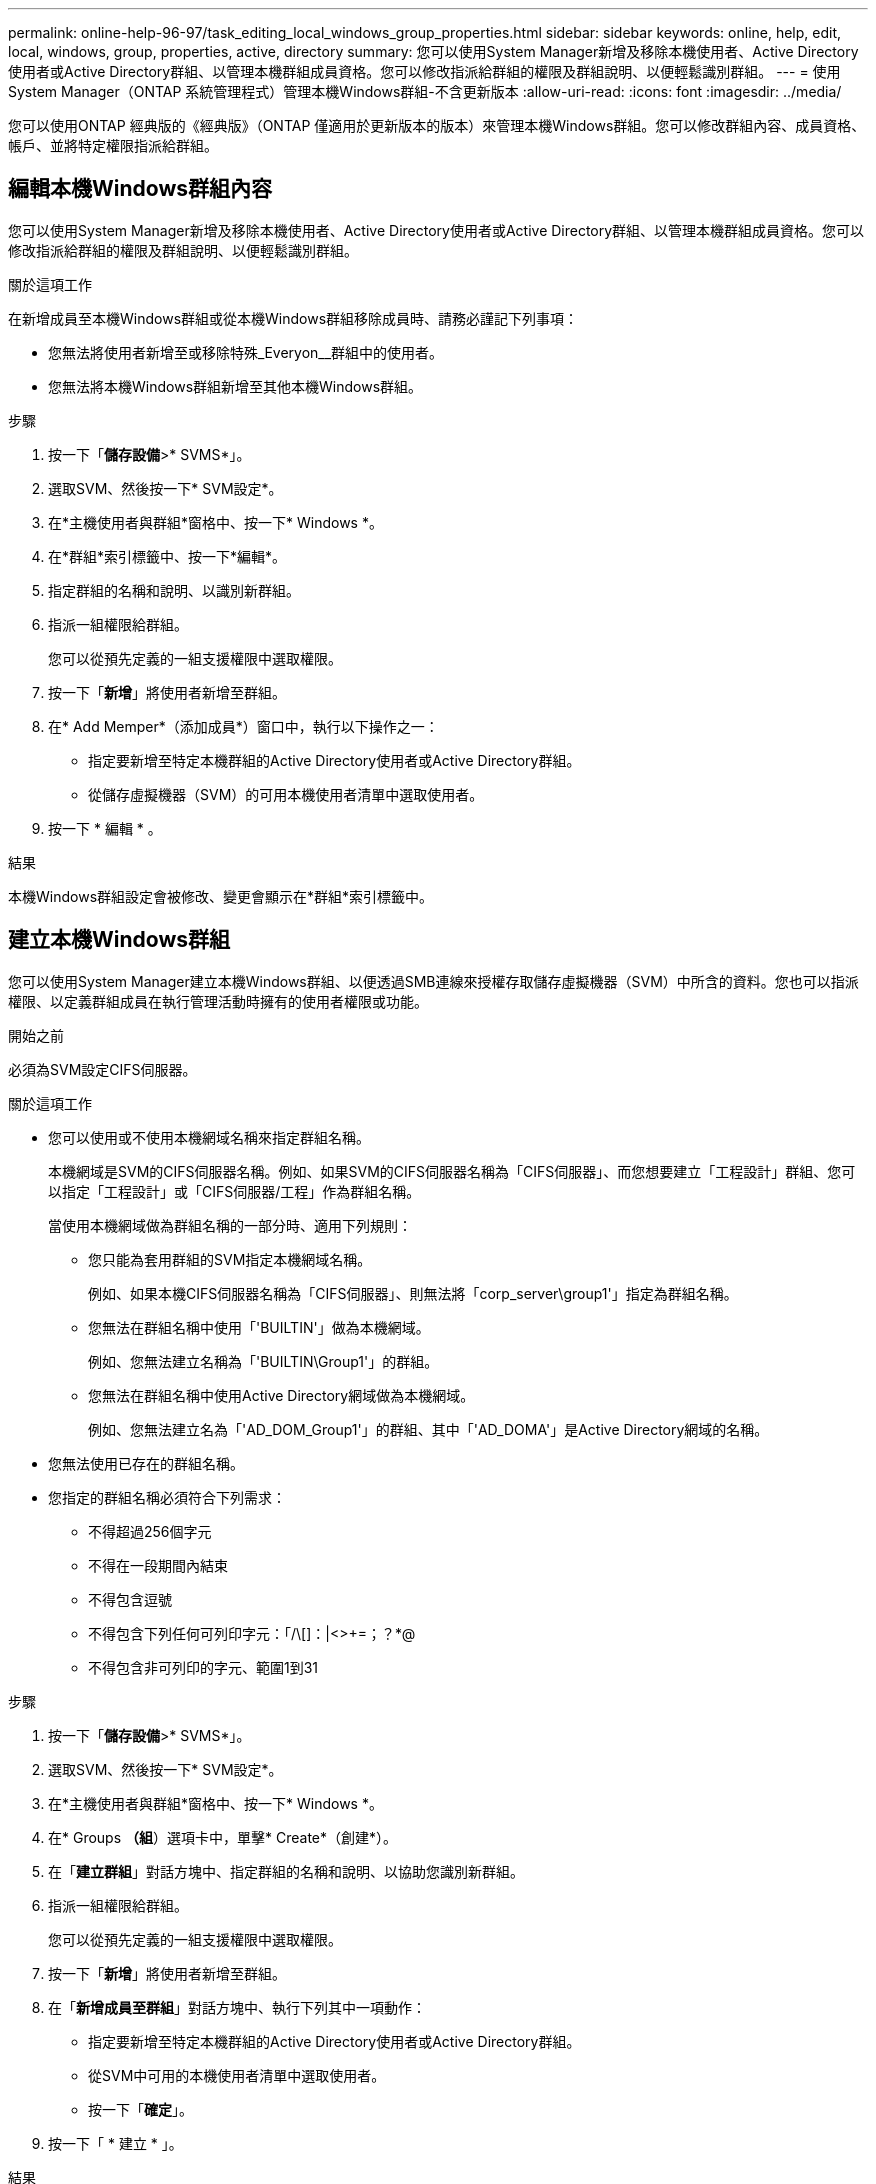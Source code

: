 ---
permalink: online-help-96-97/task_editing_local_windows_group_properties.html 
sidebar: sidebar 
keywords: online, help, edit, local, windows, group, properties, active, directory 
summary: 您可以使用System Manager新增及移除本機使用者、Active Directory使用者或Active Directory群組、以管理本機群組成員資格。您可以修改指派給群組的權限及群組說明、以便輕鬆識別群組。 
---
= 使用System Manager（ONTAP 系統管理程式）管理本機Windows群組-不含更新版本
:allow-uri-read: 
:icons: font
:imagesdir: ../media/


[role="lead"]
您可以使用ONTAP 經典版的《經典版》（ONTAP 僅適用於更新版本的版本）來管理本機Windows群組。您可以修改群組內容、成員資格、帳戶、並將特定權限指派給群組。



== 編輯本機Windows群組內容

您可以使用System Manager新增及移除本機使用者、Active Directory使用者或Active Directory群組、以管理本機群組成員資格。您可以修改指派給群組的權限及群組說明、以便輕鬆識別群組。

.關於這項工作
在新增成員至本機Windows群組或從本機Windows群組移除成員時、請務必謹記下列事項：

* 您無法將使用者新增至或移除特殊_Everyon__群組中的使用者。
* 您無法將本機Windows群組新增至其他本機Windows群組。


.步驟
. 按一下「*儲存設備*>* SVMS*」。
. 選取SVM、然後按一下* SVM設定*。
. 在*主機使用者與群組*窗格中、按一下* Windows *。
. 在*群組*索引標籤中、按一下*編輯*。
. 指定群組的名稱和說明、以識別新群組。
. 指派一組權限給群組。
+
您可以從預先定義的一組支援權限中選取權限。

. 按一下「*新增*」將使用者新增至群組。
. 在* Add Memper*（添加成員*）窗口中，執行以下操作之一：
+
** 指定要新增至特定本機群組的Active Directory使用者或Active Directory群組。
** 從儲存虛擬機器（SVM）的可用本機使用者清單中選取使用者。


. 按一下 * 編輯 * 。


.結果
本機Windows群組設定會被修改、變更會顯示在*群組*索引標籤中。



== 建立本機Windows群組

您可以使用System Manager建立本機Windows群組、以便透過SMB連線來授權存取儲存虛擬機器（SVM）中所含的資料。您也可以指派權限、以定義群組成員在執行管理活動時擁有的使用者權限或功能。

.開始之前
必須為SVM設定CIFS伺服器。

.關於這項工作
* 您可以使用或不使用本機網域名稱來指定群組名稱。
+
本機網域是SVM的CIFS伺服器名稱。例如、如果SVM的CIFS伺服器名稱為「CIFS伺服器」、而您想要建立「工程設計」群組、您可以指定「工程設計」或「CIFS伺服器/工程」作為群組名稱。

+
當使用本機網域做為群組名稱的一部分時、適用下列規則：

+
** 您只能為套用群組的SVM指定本機網域名稱。
+
例如、如果本機CIFS伺服器名稱為「CIFS伺服器」、則無法將「corp_server\group1'」指定為群組名稱。

** 您無法在群組名稱中使用「'BUILTIN'」做為本機網域。
+
例如、您無法建立名稱為「'BUILTIN\Group1'」的群組。

** 您無法在群組名稱中使用Active Directory網域做為本機網域。
+
例如、您無法建立名為「'AD_DOM_Group1'」的群組、其中「'AD_DOMA'」是Active Directory網域的名稱。



* 您無法使用已存在的群組名稱。
* 您指定的群組名稱必須符合下列需求：
+
** 不得超過256個字元
** 不得在一段期間內結束
** 不得包含逗號
** 不得包含下列任何可列印字元：「/\[]：|<>+=；？*@
** 不得包含非可列印的字元、範圍1到31




.步驟
. 按一下「*儲存設備*>* SVMS*」。
. 選取SVM、然後按一下* SVM設定*。
. 在*主機使用者與群組*窗格中、按一下* Windows *。
. 在* Groups *（組*）選項卡中，單擊* Create*（創建*）。
. 在「*建立群組*」對話方塊中、指定群組的名稱和說明、以協助您識別新群組。
. 指派一組權限給群組。
+
您可以從預先定義的一組支援權限中選取權限。

. 按一下「*新增*」將使用者新增至群組。
. 在「*新增成員至群組*」對話方塊中、執行下列其中一項動作：
+
** 指定要新增至特定本機群組的Active Directory使用者或Active Directory群組。
** 從SVM中可用的本機使用者清單中選取使用者。
** 按一下「*確定*」。


. 按一下「 * 建立 * 」。


.結果
本機Windows群組隨即建立、並列在「群組」視窗中。



== 新增使用者帳戶至Windows本機群組

您可以使用System Manager將本機使用者、Active Directory使用者或Active Directory群組（如果您想要使用者擁有與該群組相關的權限）新增至Windows本機群組。

.開始之前
* 群組必須存在、才能將使用者新增至群組。
* 使用者必須存在、才能將使用者新增至群組。


.關於這項工作
將成員新增至本機Windows群組時、必須謹記下列事項：

* 您無法將使用者新增至特殊的_Everyon__群組。
* 您無法將本機Windows群組新增至其他本機Windows群組。
* 您無法使用System Manager新增使用者帳戶、其中包含使用者名稱中的空間。
+
您可以重新命名使用者帳戶、或使用命令列介面（CLI）新增使用者帳戶。



.步驟
. 按一下「*儲存設備*>* SVMS*」。
. 選取SVM、然後按一下* SVM設定*。
. 在*主機使用者與群組*窗格中、按一下* Windows *。
. 在*群組*索引標籤中、選取您要新增使用者的群組、然後按一下*新增成員*。
. 在* Add Memper*（添加成員*）窗口中，執行以下操作之一：
+
** 指定要新增至特定本機群組的Active Directory使用者或Active Directory群組。
** 從儲存虛擬機器（SVM）的可用本機使用者清單中選取使用者。


. 按一下「*確定*」。


.結果
您新增的使用者會列在*群組*索引標籤的使用者資料表中。



== 重新命名本機Windows群組

您可以使用System Manager重新命名本機Windows群組、以便更輕鬆地識別群組。

.關於這項工作
* 必須在舊群組名稱所在的網域中建立新的群組名稱。
* 群組名稱必須符合下列需求：
+
** 不得超過256個字元
** 不得在一段期間內結束
** 不得包含逗號
** 不得包含下列任何可列印字元：「/\[]：|<>+=；？*@
** 不得包含非可列印的字元、範圍1到31




.步驟
. 按一下「*儲存設備*>* SVMS*」。
. 選取SVM、然後按一下* SVM設定*。
. 在*主機使用者與群組*窗格中、按一下* Windows *。
. 在*群組*索引標籤中、選取您要重新命名的群組、然後按一下*重新命名*。
. 在*重新命名群組*視窗中、指定群組的新名稱。


.結果
本機群組名稱隨即變更、群組會在「群組」視窗中以新名稱列出。



== 刪除本機Windows群組

如果不再需要群組來判斷SVM上所含資料的存取權限、或將SVM使用者權限（權限）指派給群組成員、您可以使用System Manager從儲存虛擬機器（SVM）刪除本機Windows群組。

.關於這項工作
* 移除本機群組會移除群組的成員資格記錄。
* 檔案系統不會變更。
+
不會調整參照此群組之檔案和目錄上的Windows安全性描述元。

* 無法刪除特殊的「所有人」群組。
* 無法刪除內建群組、例如BUILTIN\Administrator和BUILTIN\Users。


.步驟
. 按一下「*儲存設備*>* SVMS*」。
. 選取SVM、然後按一下* SVM設定*。
. 在*主機使用者與群組*窗格中、按一下* Windows *。
. 在*群組*索引標籤中、選取您要刪除的群組、然後按一下*刪除*。
. 按一下*刪除*。


.結果
本機群組會連同其成員資格記錄一起刪除。



== 建立本機Windows使用者帳戶

您可以使用System Manager建立本機Windows使用者帳戶、以便透過SMB連線授權存取儲存虛擬機器（SVM）中所含的資料。您也可以在建立CIFS工作階段時、使用本機Windows使用者帳戶進行驗證。

.開始之前
* 必須為SVM設定CIFS伺服器。


.關於這項工作
本機Windows使用者名稱必須符合下列需求：

* 不得超過20個字元
* 不得在一段期間內結束
* 不得包含逗號
* 不得包含下列任何可列印字元：「/\[]：|<>+=；？*@
* 不得包含非可列印的字元、範圍1到31


密碼必須符合下列條件：

* 長度必須至少六個字元
* 不得包含使用者帳戶名稱
* 必須包含下列四種類別中至少三種的字元：
+
** 英文大寫字元（A到Z）
** 英文小寫字元（a到z）
** 基礎10位數（0到9）
** 特殊字元：~! @# 0 ^&*_-+='\|（）[]："<>、。？/




.步驟
. 按一下「*儲存設備*>* SVMS*」。
. 選取SVM、然後按一下* SVM設定*。
. 在*主機使用者與群組*窗格中、按一下* Windows *。
. 在「*使用者*」索引標籤中、按一下「*建立*」。
. 指定本機使用者的名稱。
. 指定本機使用者的完整名稱及說明、以協助您識別此新使用者。
. 輸入本機使用者的密碼、然後確認密碼。
+
密碼必須符合密碼要求。

. 按一下「*新增*」、將群組成員資格指派給使用者。
. 在* Add Groups（添加組）*窗口中，從SVM中可用組的列表中選擇組。
. 選取*停用此帳戶*可在建立使用者之後停用此帳戶。
. 按一下「 * 建立 * 」。


.結果
本機Windows使用者帳戶隨即建立、並指派成員資格給所選群組。使用者帳戶會列在*使用者*索引標籤中。



== 編輯本機Windows使用者內容

如果您想要變更現有使用者的完整名稱或說明、或是想要啟用或停用使用者帳戶、您可以使用系統管理員來修改本機Windows使用者帳戶。您也可以修改指派給使用者帳戶的群組成員資格。

.步驟
. 按一下「*儲存設備*>* SVMS*」。
. 選取SVM、然後按一下* SVM設定*。
. 在*主機使用者與群組*窗格中、按一下* Windows *。
. 在*使用者*索引標籤中、按一下*編輯*。
. 在*修改使用者*視窗中、進行必要的變更。
. 按一下*修改*。


.結果
本機Windows使用者帳戶的屬性會被修改、並顯示在「*使用者*」索引標籤中。



== 將群組成員資格指派給使用者帳戶

如果您希望使用者擁有與特定群組相關的權限、可以使用系統管理員將群組成員資格指派給使用者帳戶。

.開始之前
* 群組必須存在、才能將使用者新增至群組。
* 使用者必須存在、才能將使用者新增至群組。


.關於這項工作
您無法將使用者新增至特殊的_Everyon__群組。

.步驟
. 按一下「*儲存設備*>* SVMS*」。
. 選取SVM、然後按一下* SVM設定*。
. 在*主機使用者與群組*窗格中、按一下* Windows *。
. 在「*使用者*」索引標籤中、選取您要指派群組成員資格的使用者帳戶、然後按一下「*新增至群組*」。
. 在* Add Groups（添加組）*窗口中，選擇要向其中添加用戶帳戶的組。
. 按一下「*確定*」。


.結果
使用者帳戶會指派成員資格給所有選取的群組、而且使用者具有與這些群組相關聯的權限。



== 重新命名本機Windows使用者

您可以使用System Manager重新命名本機Windows使用者帳戶、以便更輕鬆地識別本機使用者。

.關於這項工作
* 新的使用者名稱必須與先前的使用者名稱建立在相同的網域中。
* 您指定的使用者名稱必須符合下列需求：
+
** 不得超過20個字元
** 不得在一段期間內結束
** 不得包含逗號
** 不得包含下列任何可列印字元：「/\[]：|<>+=；？*@
** 不得包含非可列印的字元、範圍1到31




.步驟
. 按一下「*儲存設備*>* SVMS*」。
. 選取SVM、然後按一下* SVM設定*。
. 在*主機使用者與群組*窗格中、按一下* Windows *。
. 在*使用者*索引標籤中、選取您要重新命名的使用者、然後按一下*重新命名*。
. 在*重新命名使用者*視窗中、為使用者指定新名稱。
. 確認新名稱、然後按一下*重新命名*。


.結果
使用者名稱隨即變更、新名稱會列在「*使用者*」索引標籤中。



== 重設Windows本機使用者的密碼

您可以使用System Manager重設Windows本機使用者的密碼。例如、如果目前的密碼遭入侵或使用者忘記密碼、您可能會想要重設密碼。

.關於這項工作
您設定的密碼必須符合下列條件：

* 長度必須至少六個字元
* 不得包含使用者帳戶名稱
* 必須包含下列四種類別中至少三種的字元：
+
** 英文大寫字元（A到Z）
** 英文小寫字元（a到z）
** 基礎10位數（0到9）
** 特殊字元：~! @# 0 ^&*_-+='\|（）[]："<>、。？/




.步驟
. 按一下「*儲存設備*>* SVMS*」。
. 選取SVM、然後按一下* SVM設定*。
. 在*主機使用者與群組*窗格中、按一下* Windows *。
. 在「*使用者*」索引標籤中、選取您要重設密碼的使用者、然後按一下「*設定密碼*」。
. 在*重設密碼*對話方塊中、為使用者設定新密碼。
. 確認新密碼、然後按一下*重設*。




== 刪除本機Windows使用者帳戶

如果不再需要使用者帳戶來進行SVM CIFS伺服器的本機CIFS驗證、或是決定SVM所含資料的存取權限、您可以使用System Manager從儲存虛擬機器（SVM）刪除本機Windows使用者帳戶。

.關於這項工作
* 無法刪除標準使用者、例如Administrator。
* 從本機群組資料庫、本機使用者成員資格和使用者權限資料庫中移除對已刪除本機使用者的參照。ONTAP


.步驟
. 按一下「*儲存設備*>* SVMS*」。
. 選取SVM、然後按一下* SVM設定*。
. 在*主機使用者與群組*窗格中、按一下* Windows *。
. 在「*使用者*」索引標籤中、選取您要刪除的使用者帳戶、然後按一下「*刪除*」。
. 按一下*刪除*。


.結果
本機使用者帳戶與其群組成員資格項目一起刪除。



== Windows視窗

您可以使用System Manager來使用Windows視窗。Windows視窗可協助您維護叢集上每個儲存虛擬機器（SVM）的本機Windows使用者和群組清單。您可以使用本機Windows使用者和群組進行驗證和名稱對應。



=== 使用者索引標籤

您可以使用「使用者」索引標籤來檢視SVM本機的Windows使用者。



=== 命令按鈕

* *建立*
+
開啟「建立使用者」對話方塊、可讓您建立本機Windows使用者帳戶、以便透過SMB連線授權存取SVM中所含的資料。

* *編輯*
+
開啟「編輯使用者」對話方塊、可讓您編輯本機Windows使用者內容、例如群組成員資格和完整名稱。您也可以啟用或停用使用者帳戶。

* *刪除*
+
開啟「刪除使用者」對話方塊、可讓您在不再需要SVM時、從SVM刪除本機Windows使用者帳戶。

* *加入群組*
+
開啟「新增群組」對話方塊、可讓您將群組成員資格指派給使用者帳戶（如果您希望使用者具有與該群組相關的權限）。

* *設定密碼*
+
開啟「重設密碼」對話方塊、可讓您重設Windows本機使用者的密碼。例如、如果密碼洩漏或使用者忘記密碼、您可能會想要重設密碼。

* *重新命名*
+
開啟「重新命名使用者」對話方塊、可讓您重新命名本機Windows使用者帳戶、以便更容易識別。

* *重新整理*
+
更新視窗中的資訊。





=== 使用者清單

* *名稱*
+
顯示本機使用者的名稱。

* *全名*
+
顯示本機使用者的完整名稱。

* *停用帳戶*
+
顯示本機使用者帳戶是啟用還是停用。

* *說明*
+
顯示本機使用者的說明。





=== 使用者詳細資料區域

* *群組*
+
顯示使用者所屬的群組清單。





=== 群組索引標籤

您可以使用群組索引標籤來新增、編輯或刪除SVM本機的Windows群組。



=== 命令按鈕

* *建立*
+
開啟「建立群組」對話方塊、可讓您建立本機Windows群組、以便透過SMB連線來授權存取SVM中所含的資料。

* *編輯*
+
開啟「編輯群組」對話方塊、可讓您編輯本機Windows群組內容、例如指派給群組的權限和群組說明。

* *刪除*
+
開啟刪除群組對話方塊、可讓您在不再需要時、從SVM刪除本機Windows群組。

* *新增成員*
+
開啟「新增成員」對話方塊、可讓您將本機或Active Directory使用者或Active Directory群組新增至本機Windows群組。

* *重新命名*
+
開啟「重新命名群組」對話方塊、可讓您重新命名本機Windows群組、以便更容易識別。

* *重新整理*
+
更新視窗中的資訊。





=== 群組清單

* *名稱*
+
顯示本機群組的名稱。

* *說明*
+
顯示本機群組的說明。





=== 群組詳細資料區域

* *權限*
+
顯示與所選群組相關的權限清單。

* *使用者*
+
顯示與所選群組相關聯的本機使用者清單。


